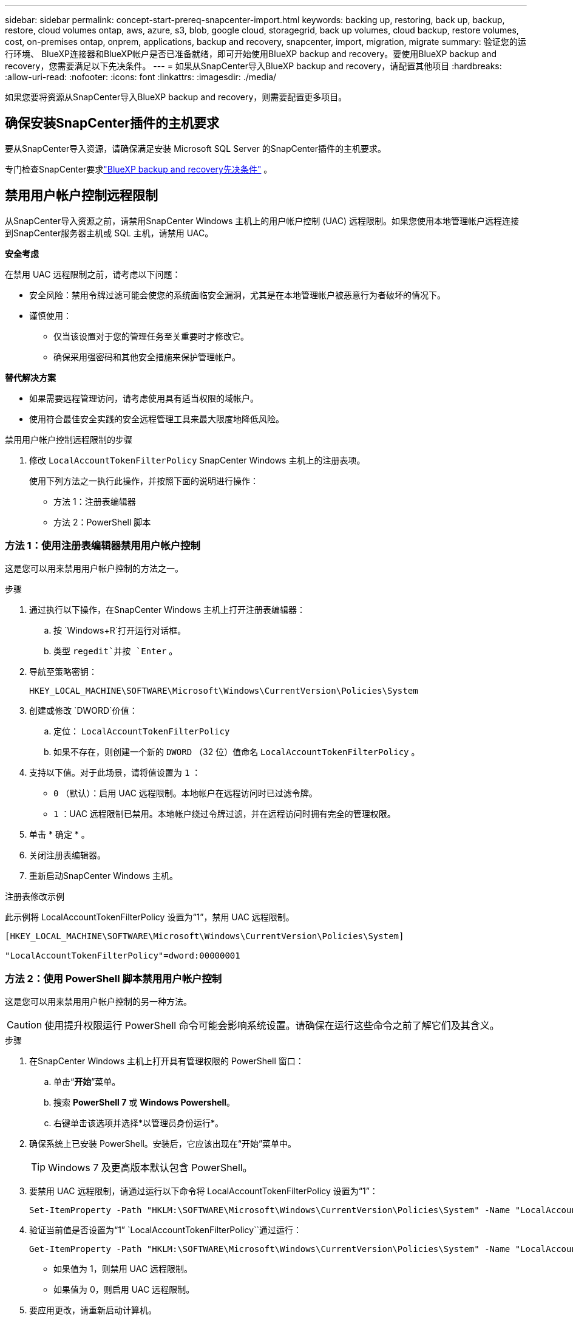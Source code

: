 ---
sidebar: sidebar 
permalink: concept-start-prereq-snapcenter-import.html 
keywords: backing up, restoring, back up, backup, restore, cloud volumes ontap, aws, azure, s3, blob, google cloud, storagegrid, back up volumes, cloud backup, restore volumes, cost, on-premises ontap, onprem, applications, backup and recovery, snapcenter, import, migration, migrate 
summary: 验证您的运行环境、 BlueXP连接器和BlueXP帐户是否已准备就绪，即可开始使用BlueXP backup and recovery。要使用BlueXP backup and recovery，您需要满足以下先决条件。 
---
= 如果从SnapCenter导入BlueXP backup and recovery，请配置其他项目
:hardbreaks:
:allow-uri-read: 
:nofooter: 
:icons: font
:linkattrs: 
:imagesdir: ./media/


[role="lead"]
如果您要将资源从SnapCenter导入BlueXP backup and recovery，则需要配置更多项目。



== 确保安装SnapCenter插件的主机要求

要从SnapCenter导入资源，请确保满足安装 Microsoft SQL Server 的SnapCenter插件的主机要求。

专门检查SnapCenter要求link:concept-start-prereq.html["BlueXP backup and recovery先决条件"] 。



== 禁用用户帐户控制远程限制

从SnapCenter导入资源之前，请禁用SnapCenter Windows 主机上的用户帐户控制 (UAC) 远程限制。如果您使用本地管理帐户远程连接到SnapCenter服务器主机或 SQL 主机，请禁用 UAC。

*安全考虑*

在禁用 UAC 远程限制之前，请考虑以下问题：

* 安全风险：禁用令牌过滤可能会使您的系统面临安全漏洞，尤其是在本地管理帐户被恶意行为者破坏的情况下。
* 谨慎使用：
+
** 仅当该设置对于您的管理任务至关重要时才修改它。
** 确保采用强密码和其他安全措施来保护管理帐户。




*替代解决方案*

* 如果需要远程管理访问，请考虑使用具有适当权限的域帐户。
* 使用符合最佳安全实践的安全远程管理工具来最大限度地降低风险。


.禁用用户帐户控制远程限制的步骤
. 修改 `LocalAccountTokenFilterPolicy` SnapCenter Windows 主机上的注册表项。
+
使用下列方法之一执行此操作，并按照下面的说明进行操作：

+
** 方法 1：注册表编辑器
** 方法 2：PowerShell 脚本






=== 方法 1：使用注册表编辑器禁用用户帐户控制

这是您可以用来禁用用户帐户控制的方法之一。

.步骤
. 通过执行以下操作，在SnapCenter Windows 主机上打开注册表编辑器：
+
.. 按 `Windows+R`打开运行对话框。
.. 类型 `regedit`并按 `Enter` 。


. 导航至策略密钥：
+
`HKEY_LOCAL_MACHINE\SOFTWARE\Microsoft\Windows\CurrentVersion\Policies\System`

. 创建或修改 `DWORD`价值：
+
.. 定位：  `LocalAccountTokenFilterPolicy`
.. 如果不存在，则创建一个新的 `DWORD` （32 位）值命名 `LocalAccountTokenFilterPolicy` 。


. 支持以下值。对于此场景，请将值设置为 `1` ：
+
** `0` （默认）：启用 UAC 远程限制。本地帐户在远程访问时已过滤令牌。
** `1` ：UAC 远程限制已禁用。本地帐户绕过令牌过滤，并在远程访问时拥有完全的管理权限。


. 单击 * 确定 * 。
. 关闭注册表编辑器。
. 重新启动SnapCenter Windows 主机。


.注册表修改示例
此示例将 LocalAccountTokenFilterPolicy 设置为“1”，禁用 UAC 远程限制。

[listing]
----
[HKEY_LOCAL_MACHINE\SOFTWARE\Microsoft\Windows\CurrentVersion\Policies\System]

"LocalAccountTokenFilterPolicy"=dword:00000001
----


=== 方法 2：使用 PowerShell 脚本禁用用户帐户控制

这是您可以用来禁用用户帐户控制的另一种方法。


CAUTION: 使用提升权限运行 PowerShell 命令可能会影响系统设置。请确保在运行这些命令之前了解它们及其含义。

.步骤
. 在SnapCenter Windows 主机上打开具有管理权限的 PowerShell 窗口：
+
.. 单击“*开始*”菜单。
.. 搜索 *PowerShell 7* 或 *Windows Powershell*。
.. 右键单击该选项并选择*以管理员身份运行*。


. 确保系统上已安装 PowerShell。安装后，它应该出现在“开始”菜单中。
+

TIP: Windows 7 及更高版本默认包含 PowerShell。

. 要禁用 UAC 远程限制，请通过运行以下命令将 LocalAccountTokenFilterPolicy 设置为“1”：
+
[listing]
----
Set-ItemProperty -Path "HKLM:\SOFTWARE\Microsoft\Windows\CurrentVersion\Policies\System" -Name "LocalAccountTokenFilterPolicy" -Value 1 -Type DWord
----
. 验证当前值是否设置为“1”  `LocalAccountTokenFilterPolicy``通过运行：
+
[listing]
----
Get-ItemProperty -Path "HKLM:\SOFTWARE\Microsoft\Windows\CurrentVersion\Policies\System" -Name "LocalAccountTokenFilterPolicy"
----
+
** 如果值为 1，则禁用 UAC 远程限制。
** 如果值为 0，则启用 UAC 远程限制。


. 要应用更改，请重新启动计算机。


.禁用 UAC 远程限制的 PowerShell 7 命令示例：
此示例中的值设置为“1”，表示 UAC 远程限制被禁用。

[listing]
----
# Disable UAC remote restrictions

Set-ItemProperty -Path "HKLM:\SOFTWARE\Microsoft\Windows\CurrentVersion\Policies\System" -Name "LocalAccountTokenFilterPolicy" -Value 1 -Type DWord

# Verify the change

Get-ItemProperty -Path "HKLM:\SOFTWARE\Microsoft\Windows\CurrentVersion\Policies\System" -Name "LocalAccountTokenFilterPolicy"

# Output

LocalAccountTokenFilterPolicy : 1
----


== 首先在BlueXP Canvas 中创建工作环境

如果要从SnapCenter导入资源，则应先在BlueXP Canvas 中为所有本地SnapCenter集群存储创建工作环境，然后再从SnapCenter导入。这可确保能够正确发现和导入主机资源。
